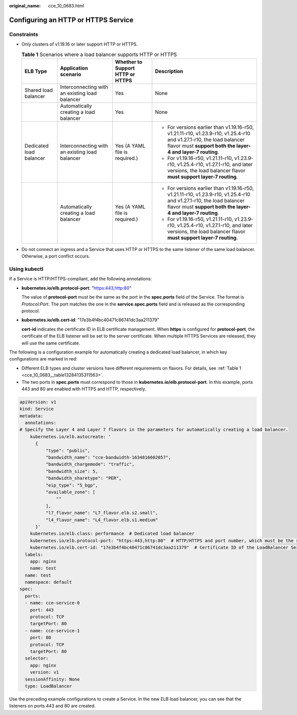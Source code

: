 :original_name: cce_10_0683.html

.. _cce_10_0683:

Configuring an HTTP or HTTPS Service
====================================

Constraints
-----------

-  Only clusters of v1.19.16 or later support HTTP or HTTPS.

   .. _cce_10_0683__table13284135311563:

   .. table:: **Table 1** Scenarios where a load balancer supports HTTP or HTTPS

      +-------------------------+------------------------------------------------+----------------------------------+------------------------------------------------------------------------------------------------------------------------------------------------------------------------------------+
      | ELB Type                | Application scenario                           | Whether to Support HTTP or HTTPS | Description                                                                                                                                                                        |
      +=========================+================================================+==================================+====================================================================================================================================================================================+
      | Shared load balancer    | Interconnecting with an existing load balancer | Yes                              | None                                                                                                                                                                               |
      +-------------------------+------------------------------------------------+----------------------------------+------------------------------------------------------------------------------------------------------------------------------------------------------------------------------------+
      |                         | Automatically creating a load balancer         | Yes                              | None                                                                                                                                                                               |
      +-------------------------+------------------------------------------------+----------------------------------+------------------------------------------------------------------------------------------------------------------------------------------------------------------------------------+
      | Dedicated load balancer | Interconnecting with an existing load balancer | Yes (A YAML file is required.)   | -  For versions earlier than v1.19.16-r50, v1.21.11-r10, v1.23.9-r10, v1.25.4-r10 and v1.27.1-r10, the load balancer flavor must **support both the layer-4 and layer-7 routing**. |
      |                         |                                                |                                  | -  For v1.19.16-r50, v1.21.11-r10, v1.23.9-r10, v1.25.4-r10, v1.27.1-r10, and later versions, the load balancer flavor **must support layer-7 routing**.                           |
      +-------------------------+------------------------------------------------+----------------------------------+------------------------------------------------------------------------------------------------------------------------------------------------------------------------------------+
      |                         | Automatically creating a load balancer         | Yes (A YAML file is required.)   | -  For versions earlier than v1.19.16-r50, v1.21.11-r10, v1.23.9-r10, v1.25.4-r10 and v1.27.1-r10, the load balancer flavor must **support both the layer-4 and layer-7 routing**. |
      |                         |                                                |                                  | -  For v1.19.16-r50, v1.21.11-r10, v1.23.9-r10, v1.25.4-r10, v1.27.1-r10, and later versions, the load balancer flavor **must support layer-7 routing**.                           |
      +-------------------------+------------------------------------------------+----------------------------------+------------------------------------------------------------------------------------------------------------------------------------------------------------------------------------+

-  Do not connect an ingress and a Service that uses HTTP or HTTPS to the same listener of the same load balancer. Otherwise, a port conflict occurs.

Using kubectl
-------------

If a Service is HTTP/HTTPS-compliant, add the following annotations:

-  **kubernetes.io/elb.protocol-port**: "https:443,http:80"

   The value of **protocol-port** must be the same as the port in the **spec.ports** field of the Service. The format is *Protocol:Port*. The port matches the one in the **service.spec.ports** field and is released as the corresponding protocol.

-  **kubernetes.io/elb.cert-id**: "17e3b4f4bc40471c86741dc3aa211379"

   **cert-id** indicates the certificate ID in ELB certificate management. When **https** is configured for **protocol-port**, the certificate of the ELB listener will be set to the server certificate. When multiple HTTPS Services are released, they will use the same certificate.

The following is a configuration example for automatically creating a dedicated load balancer, in which key configurations are marked in red:

-  Different ELB types and cluster versions have different requirements on flavors. For details, see :ref:`Table 1 <cce_10_0683__table13284135311563>`.
-  The two ports in **spec.ports** must correspond to those in **kubernetes.io/elb.protocol-port**. In this example, ports 443 and 80 are enabled with HTTPS and HTTP, respectively.

.. code-block::

   apiVersion: v1
   kind: Service
   metadata:
     annotations:
   # Specify the Layer 4 and Layer 7 flavors in the parameters for automatically creating a load balancer.
       kubernetes.io/elb.autocreate: '
         {
             "type": "public",
             "bandwidth_name": "cce-bandwidth-1634816602057",
             "bandwidth_chargemode": "traffic",
             "bandwidth_size": 5,
             "bandwidth_sharetype": "PER",
             "eip_type": "5_bgp",
             "available_zone": [
                 ""
             ],
             "l7_flavor_name": "L7_flavor.elb.s2.small",
             "l4_flavor_name": "L4_flavor.elb.s1.medium"
         }'
       kubernetes.io/elb.class: performance  # Dedicated load balancer
       kubernetes.io/elb.protocol-port: "https:443,http:80"  # HTTP/HTTPS and port number, which must be the same as the port numbers in spec.ports
       kubernetes.io/elb.cert-id: "17e3b4f4bc40471c86741dc3aa211379"  # Certificate ID of the LoadBalancer Service
     labels:
       app: nginx
       name: test
     name: test
     namespace: default
   spec:
     ports:
     - name: cce-service-0
       port: 443
       protocol: TCP
       targetPort: 80
     - name: cce-service-1
       port: 80
       protocol: TCP
       targetPort: 80
     selector:
       app: nginx
       version: v1
     sessionAffinity: None
     type: LoadBalancer

Use the preceding example configurations to create a Service. In the new ELB load balancer, you can see that the listeners on ports 443 and 80 are created.
